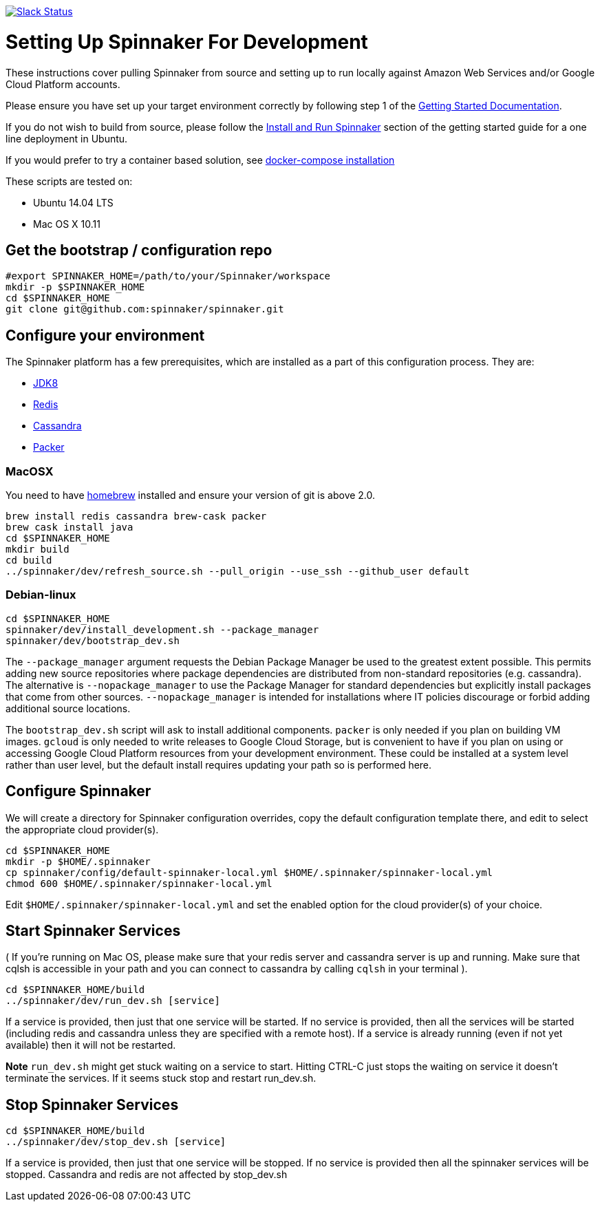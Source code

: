 :doctype: book

image:http://join.spinnaker.io/badge.svg[Slack Status,link=http://join.spinnaker.io]

= Setting Up Spinnaker For Development

These instructions cover pulling Spinnaker from source and setting up to run locally against Amazon Web Services and/or Google Cloud Platform accounts. 

Please ensure you have set up your target environment correctly by following step 1 of the http://spinnaker.io/documentation/getting_started.html[Getting Started Documentation].

If you do not wish to build from source, please follow the http://spinnaker.io/documentation/getting_started.html#step-3-install-and-run-spinnaker[Install and Run Spinnaker] section of the getting started guide for a one line deployment in Ubuntu.

If you would prefer to try a container based solution, see https://github.com/spinnaker/spinnaker/tree/master/experimental/docker-compose[docker-compose installation]

These scripts are tested on:

* Ubuntu 14.04 LTS
* Mac OS X 10.11

== Get the bootstrap / configuration repo

[source,bash]
----
#export SPINNAKER_HOME=/path/to/your/Spinnaker/workspace
mkdir -p $SPINNAKER_HOME
cd $SPINNAKER_HOME
git clone git@github.com:spinnaker/spinnaker.git
----

== Configure your environment

The Spinnaker platform has a few prerequisites, which are installed as a part of this configuration process. They are: 

* https://www.oracle.com/java/index.html[JDK8]
* http://redis.io/[Redis]
* http://cassandra.apache.org/[Cassandra]
* https://www.packer.io/[Packer]

=== MacOSX

You need to have http://brew.sh/[homebrew] installed and ensure your version of git is above 2.0.

[source,bash]
----
brew install redis cassandra brew-cask packer
brew cask install java
cd $SPINNAKER_HOME
mkdir build
cd build
../spinnaker/dev/refresh_source.sh --pull_origin --use_ssh --github_user default
----

=== Debian-linux

[source,bash]
----
cd $SPINNAKER_HOME
spinnaker/dev/install_development.sh --package_manager
spinnaker/dev/bootstrap_dev.sh
----

The `--package_manager` argument requests the Debian Package Manager be used
to the greatest extent possible. This permits adding new source repositories
where package dependencies are distributed from non-standard repositories
(e.g. cassandra). The alternative is `--nopackage_manager` to use the
Package Manager for standard dependencies but explicitly install packages
that come from other sources. `--nopackage_manager` is intended for
installations where IT policies discourage or forbid adding additional
source locations.

The `bootstrap_dev.sh` script will ask to install additional components.
`packer` is only needed if you plan on building VM images. `gcloud`
is only needed to write releases to Google Cloud Storage, but is convenient
to have if you plan on using or accessing Google Cloud Platform resources
from your development environment. These could be installed at a system level
rather than user level, but the default install requires updating your path
so is performed here.

== Configure Spinnaker

We will create a directory for Spinnaker configuration overrides, copy the default configuration template there, and edit to select
the appropriate cloud provider(s).

[source,bash]
----
cd $SPINNAKER_HOME
mkdir -p $HOME/.spinnaker
cp spinnaker/config/default-spinnaker-local.yml $HOME/.spinnaker/spinnaker-local.yml
chmod 600 $HOME/.spinnaker/spinnaker-local.yml
----

Edit `$HOME/.spinnaker/spinnaker-local.yml` and set the enabled option for the cloud provider(s) of your choice.

== Start Spinnaker Services

( If you're running on Mac OS, please make sure that your redis server and cassandra server is up and running. Make sure that cqlsh is accessible in your path and you can connect to cassandra by calling `cqlsh` in your terminal ).

[source,bash]
----
cd $SPINNAKER_HOME/build
../spinnaker/dev/run_dev.sh [service]
----

If a service is provided, then just that one service will be started.
If no service is provided, then all the services will be started
(including redis and cassandra unless they are specified with a remote host).
If a service is already running (even if not yet available) then it will
not be restarted.

*Note* `run_dev.sh` might get stuck waiting on a service to start. Hitting CTRL-C just stops the waiting on service it doesn't terminate the services. If it seems stuck
stop and restart run_dev.sh.

== Stop Spinnaker Services

[source,bash]
----
cd $SPINNAKER_HOME/build
../spinnaker/dev/stop_dev.sh [service]
----

If a service is provided, then just that one service will be stopped.
If no service is provided then all the spinnaker services will be stopped.
Cassandra and redis are not affected by stop_dev.sh
